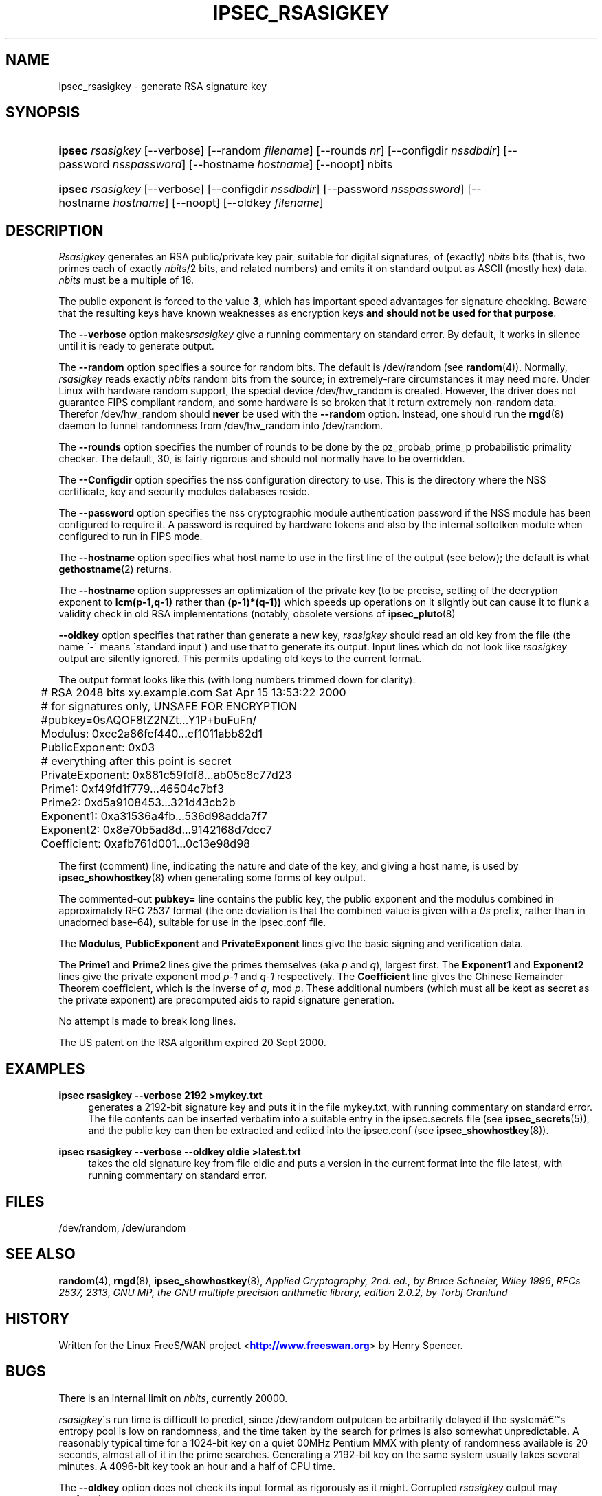 '\" t
.\"     Title: IPSEC_RSASIGKEY
.\"    Author: [FIXME: author] [see http://docbook.sf.net/el/author]
.\" Generator: DocBook XSL Stylesheets v1.75.2 <http://docbook.sf.net/>
.\"      Date: 03/09/2010
.\"    Manual: [FIXME: manual]
.\"    Source: [FIXME: source]
.\"  Language: English
.\"
.TH "IPSEC_RSASIGKEY" "8" "03/09/2010" "[FIXME: source]" "[FIXME: manual]"
.\" -----------------------------------------------------------------
.\" * set default formatting
.\" -----------------------------------------------------------------
.\" disable hyphenation
.nh
.\" disable justification (adjust text to left margin only)
.ad l
.\" -----------------------------------------------------------------
.\" * MAIN CONTENT STARTS HERE *
.\" -----------------------------------------------------------------
.SH "NAME"
ipsec_rsasigkey \- generate RSA signature key
.SH "SYNOPSIS"
.HP \w'\fBipsec\fR\ 'u
\fBipsec\fR \fIrsasigkey\fR [\-\-verbose] [\-\-random\ \fIfilename\fR] [\-\-rounds\ \fInr\fR] [\-\-configdir\ \fInssdbdir\fR] [\-\-password\ \fInsspassword\fR] [\-\-hostname\ \fIhostname\fR] [\-\-noopt] nbits
.HP \w'\fBipsec\fR\ 'u
\fBipsec\fR \fIrsasigkey\fR [\-\-verbose] [\-\-configdir\ \fInssdbdir\fR] [\-\-password\ \fInsspassword\fR] [\-\-hostname\ \fIhostname\fR] [\-\-noopt] [\-\-oldkey\ \fIfilename\fR]
.SH "DESCRIPTION"
.PP
\fIRsasigkey\fR
generates an RSA public/private key pair, suitable for digital signatures, of (exactly)
\fInbits\fR
bits (that is, two primes each of exactly
\fInbits\fR/2 bits, and related numbers) and emits it on standard output as ASCII (mostly hex) data\&.
\fInbits\fR
must be a multiple of 16\&.
.PP
The public exponent is forced to the value
\fB3\fR, which has important speed advantages for signature checking\&. Beware that the resulting keys have known weaknesses as encryption keys
\fBand should not be used for that purpose\fR\&.
.PP
The
\fB\-\-verbose\fR
option makes\fIrsasigkey\fR
give a running commentary on standard error\&. By default, it works in silence until it is ready to generate output\&.
.PP
The
\fB\-\-random\fR
option specifies a source for random bits\&. The default is
/dev/random
(see
\fBrandom\fR(4))\&. Normally,
\fIrsasigkey\fR
reads exactly
\fInbits\fR
random bits from the source; in extremely\-rare circumstances it may need more\&. Under Linux with hardware random support, the special device
/dev/hw_random
is created\&. However, the driver does not guarantee FIPS compliant random, and some hardware is so broken that it return extremely non\-random data\&. Therefor
/dev/hw_random
should
\fBnever\fR
be used with the
\fB\-\-random\fR
option\&. Instead, one should run the
\fBrngd\fR(8)
daemon to funnel randomness from
/dev/hw_random
into
/dev/random\&.
.PP
The
\fB\-\-rounds\fR
option specifies the number of rounds to be done by the pz_probab_prime_p probabilistic primality checker\&. The default, 30, is fairly rigorous and should not normally have to be overridden\&.
.PP
The
\fB\-\-Configdir\fR
option specifies the nss configuration directory to use\&. This is the directory where the NSS certificate, key and security modules databases reside\&.
.PP
The
\fB\-\-password\fR
option specifies the nss cryptographic module authentication password if the NSS module has been configured to require it\&. A password is required by hardware tokens and also by the internal softotken module when configured to run in FIPS mode\&.
.PP
The
\fB\-\-hostname\fR
option specifies what host name to use in the first line of the output (see below); the default is what
\fBgethostname\fR(2)
returns\&.
.PP
The
\fB\-\-hostname\fR
option suppresses an optimization of the private key (to be precise, setting of the decryption exponent to
\fBlcm(p\-1,q\-1)\fR
rather than
\fB(p\-1)*(q\-1))\fR
which speeds up operations on it slightly but can cause it to flunk a validity check in old RSA implementations (notably, obsolete versions of
\fBipsec_pluto\fR(8)
.PP
\fB\-\-oldkey\fR
option specifies that rather than generate a new key,
\fIrsasigkey\fR
should read an old key from the
file
(the name \'\-\' means \'standard input\') and use that to generate its output\&. Input lines which do not look like
\fIrsasigkey\fR
output are silently ignored\&. This permits updating old keys to the current format\&.
.PP
The output format looks like this (with long numbers trimmed down for clarity):
.sp
.if n \{\
.RS 4
.\}
.nf

	# RSA 2048 bits   xy\&.example\&.com   Sat Apr 15 13:53:22 2000
	# for signatures only, UNSAFE FOR ENCRYPTION
	#pubkey=0sAQOF8tZ2NZt\&.\&.\&.Y1P+buFuFn/
	Modulus: 0xcc2a86fcf440\&.\&.\&.cf1011abb82d1
	PublicExponent: 0x03
	# everything after this point is secret
	PrivateExponent: 0x881c59fdf8\&.\&.\&.ab05c8c77d23
	Prime1: 0xf49fd1f779\&.\&.\&.46504c7bf3
	Prime2: 0xd5a9108453\&.\&.\&.321d43cb2b
	Exponent1: 0xa31536a4fb\&.\&.\&.536d98adda7f7
	Exponent2: 0x8e70b5ad8d\&.\&.\&.9142168d7dcc7
	Coefficient: 0xafb761d001\&.\&.\&.0c13e98d98

.fi
.if n \{\
.RE
.\}
.sp

The first (comment) line, indicating the nature and date of the key, and giving a host name, is used by
\fBipsec_showhostkey\fR(8)
when generating some forms of key output\&.
.PP
The commented\-out
\fBpubkey=\fR
line contains the public key, the public exponent and the modulus combined in approximately RFC 2537 format (the one deviation is that the combined value is given with a
\fI0s\fR
prefix, rather than in unadorned base\-64), suitable for use in the
ipsec\&.conf
file\&.
.PP
The
\fBModulus\fR,
\fBPublicExponent\fR
and
\fBPrivateExponent\fR
lines give the basic signing and verification data\&.
.PP
The
\fBPrime1\fR
and
\fBPrime2\fR
lines give the primes themselves (aka
\fIp\fR
and
\fIq\fR), largest first\&. The
\fBExponent1\fR
and
\fBExponent2\fR
lines give the private exponent mod
\fIp\-1\fR
and
\fIq\-1\fR
respectively\&. The
\fBCoefficient\fR
line gives the Chinese Remainder Theorem coefficient, which is the inverse of
\fIq\fR, mod
\fIp\fR\&. These additional numbers (which must all be kept as secret as the private exponent) are precomputed aids to rapid signature generation\&.
.PP
No attempt is made to break long lines\&.
.PP
The US patent on the RSA algorithm expired 20 Sept 2000\&.
.SH "EXAMPLES"
.PP
\fBipsec rsasigkey \-\-verbose 2192 >mykey\&.txt\fR
.RS 4
generates a 2192\-bit signature key and puts it in the file
mykey\&.txt, with running commentary on standard error\&. The file contents can be inserted verbatim into a suitable entry in the
ipsec\&.secrets
file (see
\fBipsec_secrets\fR(5)), and the public key can then be extracted and edited into the
ipsec\&.conf
(see
\fBipsec_showhostkey\fR(8))\&.
.RE
.PP
\fBipsec rsasigkey \-\-verbose \-\-oldkey oldie >latest\&.txt\fR
.RS 4
takes the old signature key from file
oldie
and puts a version in the current format into the file
latest, with running commentary on standard error\&.
.RE
.SH "FILES"
.PP
/dev/random, /dev/urandom
.SH "SEE ALSO"
.PP

\fBrandom\fR(4),
\fBrngd\fR(8),
\fBipsec_showhostkey\fR(8),
\fIApplied Cryptography, 2nd\&. ed\&., by Bruce Schneier, Wiley 1996\fR,
\fIRFCs 2537, 2313\fR,
\fIGNU MP, the GNU multiple precision arithmetic library, edition 2\&.0\&.2, by Torbj Granlund\fR
.SH "HISTORY"
.PP
Written for the Linux FreeS/WAN project <\m[blue]\fBhttp://www\&.freeswan\&.org\fR\m[]> by Henry Spencer\&.
.SH "BUGS"
.PP
There is an internal limit on
\fInbits\fR, currently 20000\&.
.PP
\fIrsasigkey\fR\'s run time is difficult to predict, since
/dev/random
outputcan be arbitrarily delayed if the system\(^as entropy pool is low on randomness, and the time taken by the search for primes is also somewhat unpredictable\&. A reasonably typical time for a 1024\-bit key on a quiet 00MHz Pentium MMX with plenty of randomness available is 20 seconds, almost all of it in the prime searches\&. Generating a 2192\-bit key on the same system usually takes several minutes\&. A 4096\-bit key took an hour and a half of CPU time\&.
.PP
The
\fB\-\-oldkey\fR
option does not check its input format as rigorously as it might\&. Corrupted
\fIrsasigkey\fR
output may confuse it\&.
